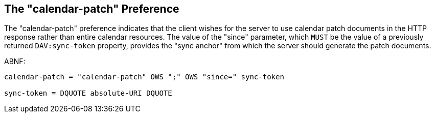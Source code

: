 [[cls-4]]
== The "calendar-patch" Preference

The "calendar-patch" preference indicates that the client wishes for the server to use
calendar patch documents in the HTTP response rather than entire calendar resources.
The value of the "since" parameter, which `MUST` be the value of a previously returned
`DAV:sync-token` property, provides the "sync anchor" from which the server should
generate the patch documents.

ABNF:

[source%unnumbered]
----
calendar-patch = "calendar-patch" OWS ";" OWS "since=" sync-token

sync-token = DQUOTE absolute-URI DQUOTE
----
